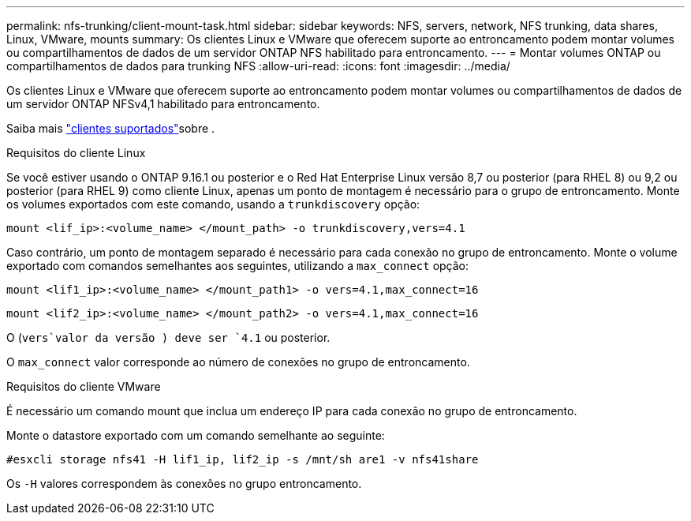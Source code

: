 ---
permalink: nfs-trunking/client-mount-task.html 
sidebar: sidebar 
keywords: NFS, servers, network, NFS trunking, data shares, Linux, VMware, mounts 
summary: Os clientes Linux e VMware que oferecem suporte ao entroncamento podem montar volumes ou compartilhamentos de dados de um servidor ONTAP NFS habilitado para entroncamento. 
---
= Montar volumes ONTAP ou compartilhamentos de dados para trunking NFS
:allow-uri-read: 
:icons: font
:imagesdir: ../media/


[role="lead"]
Os clientes Linux e VMware que oferecem suporte ao entroncamento podem montar volumes ou compartilhamentos de dados de um servidor ONTAP NFSv4,1 habilitado para entroncamento.

Saiba mais link:index.html#supported-clients["clientes suportados"]sobre .

[role="tabbed-block"]
====
.Requisitos do cliente Linux
--
Se você estiver usando o ONTAP 9.16.1 ou posterior e o Red Hat Enterprise Linux versão 8,7 ou posterior (para RHEL 8) ou 9,2 ou posterior (para RHEL 9) como cliente Linux, apenas um ponto de montagem é necessário para o grupo de entroncamento. Monte os volumes exportados com este comando, usando a `trunkdiscovery` opção:

[source, cli]
----
mount <lif_ip>:<volume_name> </mount_path> -o trunkdiscovery,vers=4.1
----
Caso contrário, um ponto de montagem separado é necessário para cada conexão no grupo de entroncamento. Monte o volume exportado com comandos semelhantes aos seguintes, utilizando a `max_connect` opção:

[source, cli]
----
mount <lif1_ip>:<volume_name> </mount_path1> -o vers=4.1,max_connect=16
----
[source, cli]
----
mount <lif2_ip>:<volume_name> </mount_path2> -o vers=4.1,max_connect=16
----
O (`vers`valor da versão ) deve ser `4.1` ou posterior.

O `max_connect` valor corresponde ao número de conexões no grupo de entroncamento.

--
.Requisitos do cliente VMware
--
É necessário um comando mount que inclua um endereço IP para cada conexão no grupo de entroncamento.

Monte o datastore exportado com um comando semelhante ao seguinte:

`#esxcli storage nfs41 -H lif1_ip, lif2_ip -s /mnt/sh are1 -v nfs41share`

Os `-H` valores correspondem às conexões no grupo entroncamento.

--
====